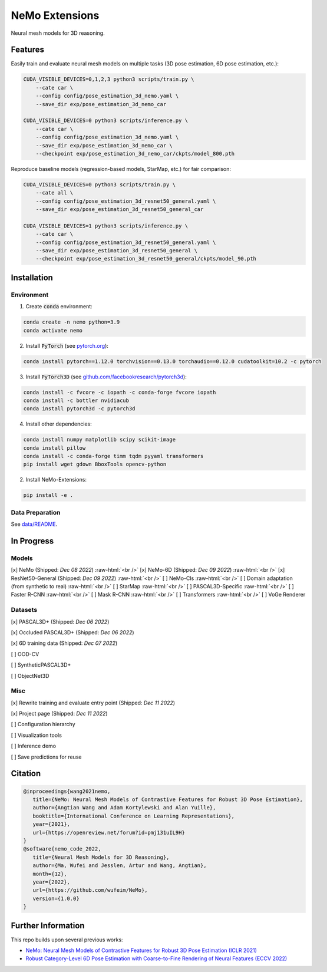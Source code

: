 ===============
NeMo Extensions
===============

.. image:: https://img.shields.io/pypi/v/neural-mesh-model.svg
        :target: https://pypi.python.org/pypi/neural-mesh-model

.. image:: https://readthedocs.org/projects/neural-mesh-model/badge/?version=latest
        :target: https://neural-mesh-model.readthedocs.io/en/latest/?version=latest
        :alt: Documentation Status

Neural mesh models for 3D reasoning.

Features
--------

Easily train and evaluate neural mesh models on multiple tasks (3D pose estimation, 6D pose estimation, etc.):

.. code::

   CUDA_VISIBLE_DEVICES=0,1,2,3 python3 scripts/train.py \
       --cate car \
       --config config/pose_estimation_3d_nemo.yaml \
       --save_dir exp/pose_estimation_3d_nemo_car

   CUDA_VISIBLE_DEVICES=0 python3 scripts/inference.py \
       --cate car \
       --config config/pose_estimation_3d_nemo.yaml \
       --save_dir exp/pose_estimation_3d_nemo_car \
       --checkpoint exp/pose_estimation_3d_nemo_car/ckpts/model_800.pth

Reproduce baseline models (regression-based models, StarMap, etc.) for fair comparison:

.. code::

   CUDA_VISIBLE_DEVICES=0 python3 scripts/train.py \
       --cate all \
       --config config/pose_estimation_3d_resnet50_general.yaml \
       --save_dir exp/pose_estimation_3d_resnet50_general_car

   CUDA_VISIBLE_DEVICES=1 python3 scripts/inference.py \
       --cate car \
       --config config/pose_estimation_3d_resnet50_general.yaml \
       --save_dir exp/pose_estimation_3d_resnet50_general \
       --checkpoint exp/pose_estimation_3d_resnet50_general/ckpts/model_90.pth

Installation
------------

Environment
^^^^^^^^^^^

1. Create :code:`conda` environment:

.. code::

   conda create -n nemo python=3.9
   conda activate nemo

2. Install :code:`PyTorch` (see `pytorch.org <https://pytorch.org>`_):

.. code::

   conda install pytorch==1.12.0 torchvision==0.13.0 torchaudio==0.12.0 cudatoolkit=10.2 -c pytorch

3. Install :code:`PyTorch3D` (see `github.com/facebookresearch/pytorch3d <https://github.com/facebookresearch/pytorch3d/blob/main/INSTALL.md>`_):

.. code::

   conda install -c fvcore -c iopath -c conda-forge fvcore iopath
   conda install -c bottler nvidiacub
   conda install pytorch3d -c pytorch3d

4. Install other dependencies:

.. code::

   conda install numpy matplotlib scipy scikit-image
   conda install pillow
   conda install -c conda-forge timm tqdm pyyaml transformers
   pip install wget gdown BboxTools opencv-python

2. Install NeMo-Extensions:

.. code::

   pip install -e .

Data Preparation
^^^^^^^^^^^^^^^^

See `data/README </data>`_.

In Progress
-----------

Models
^^^^^^

[x] NeMo (Shipped: *Dec 08 2022*) :raw-html:`<br />`
[x] NeMo-6D (Shipped: *Dec 09 2022*) :raw-html:`<br />`
[x] ResNet50-General (Shipped: *Dec 09 2022*) :raw-html:`<br />`
[ ] NeMo-Cls :raw-html:`<br />`
[ ] Domain adaptation (from synthetic to real) :raw-html:`<br />`
[ ] StarMap :raw-html:`<br />`
[ ] PASCAL3D-Specific :raw-html:`<br />`
[ ] Faster R-CNN :raw-html:`<br />`
[ ] Mask R-CNN :raw-html:`<br />`
[ ] Transformers :raw-html:`<br />`
[ ] VoGe Renderer

Datasets
^^^^^^^^

[x] PASCAL3D+ (Shipped: *Dec 06 2022*)

[x] Occluded PASCAL3D+ (Shipped: *Dec 06 2022*)

[x] 6D training data (Shipped: *Dec 07 2022*)

[ ] OOD-CV

[ ] SyntheticPASCAL3D+

[ ] ObjectNet3D

Misc
^^^^

[x] Rewrite training and evaluate entry point (Shipped: *Dec 11 2022*)

[x] Project page (Shipped: *Dec 11 2022*)

[ ] Configuration hierarchy

[ ] Visualization tools

[ ] Inference demo

[ ] Save predictions for reuse

Citation
--------

.. code::

   @inproceedings{wang2021nemo,
      title={NeMo: Neural Mesh Models of Contrastive Features for Robust 3D Pose Estimation},
      author={Angtian Wang and Adam Kortylewski and Alan Yuille},
      booktitle={International Conference on Learning Representations},
      year={2021},
      url={https://openreview.net/forum?id=pmj131uIL9H}
   }
   @software{nemo_code_2022,
      title={Neural Mesh Models for 3D Reasoning},
      author={Ma, Wufei and Jesslen, Artur and Wang, Angtian},
      month={12},
      year={2022},
      url={https://github.com/wufeim/NeMo},
      version={1.0.0}
   }

Further Information
-------------------

This repo builds upon several previous works:

* `NeMo: Neural Mesh Models of Contrastive Features for Robust 3D Pose Estimation (ICLR 2021) <https://openreview.net/forum?id=pmj131uIL9H>`_
* `Robust Category-Level 6D Pose Estimation with Coarse-to-Fine Rendering of Neural Features (ECCV 2022) <https://link.springer.com/chapter/10.1007/978-3-031-20077-9_29>`_
